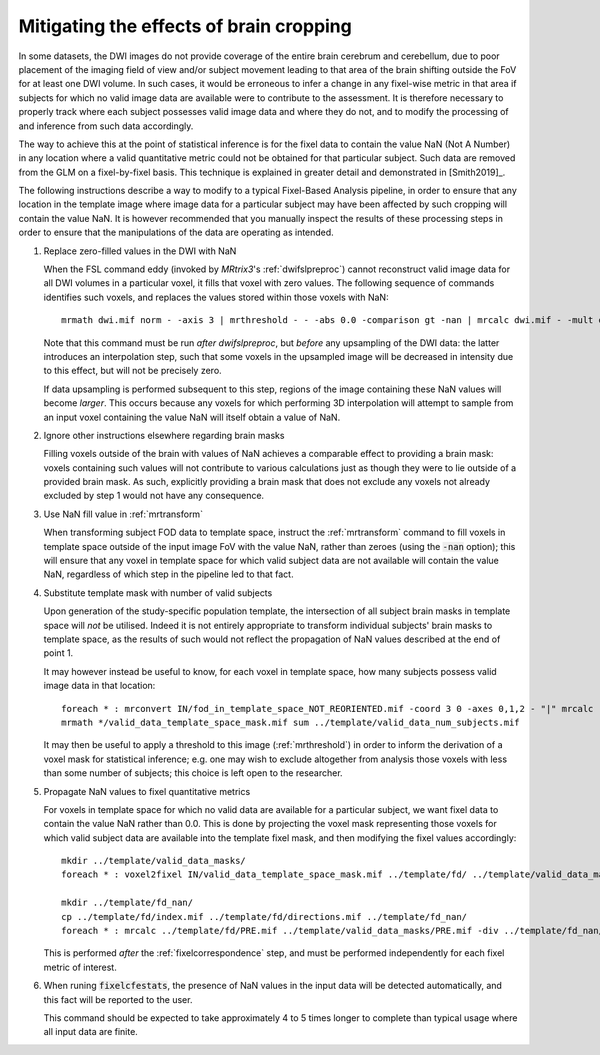 Mitigating the effects of brain cropping
========================================

In some datasets, the DWI images do not provide coverage of the entire brain
cerebrum and cerebellum, due to poor placement of the imaging field of view
and/or subject movement leading to that area of the brain shifting outside the FoV
for at least one DWI volume. In such cases, it would be erroneous to infer a
change in any fixel-wise metric in that area if subjects for which no valid image
data are available were to contribute to the assessment. It is therefore necessary
to properly track where each subject possesses valid image data and where they do
not, and to modify the processing of and inference from such data accordingly.

The way to achieve this at the point of statistical inference is for the fixel data
to contain the value NaN (Not A Number) in any location where a valid quantitative
metric could not be obtained for that particular subject. Such data are removed
from the GLM on a fixel-by-fixel basis. This technique is explained in greater
detail and demonstrated in [Smith2019]_.

The following instructions describe a way to modify to a typical Fixel-Based Analysis
pipeline, in order to ensure that any location in the template image where image data
for a particular subject may have been affected by such cropping will contain the
value NaN. It is however recommended that you manually inspect the results of these
processing steps in order to ensure that the manipulations of the data are operating
as intended.

1. Replace zero-filled values in the DWI with NaN

   When the FSL command eddy (invoked by *MRtrix3*'s :ref:`dwifslpreproc`) cannot
   reconstruct valid image data for all DWI volumes in a particular voxel, it fills
   that voxel with zero values. The following sequence of commands identifies such
   voxels, and replaces the values stored within those voxels with NaN::

      mrmath dwi.mif norm - -axis 3 | mrthreshold - - -abs 0.0 -comparison gt -nan | mrcalc dwi.mif - -mult dwi_nan.mif

   Note that this command must be run *after* `dwifslpreproc`, but *before* any
   upsampling of the DWI data: the latter introduces an interpolation step, such that
   some voxels in the upsampled image will be decreased in intensity due to this effect,
   but will not be precisely zero. 

   If data upsampling is performed subsequent to this step, regions of the image
   containing these NaN values will become *larger*. This occurs because any
   voxels for which performing 3D interpolation will attempt to sample from an
   input voxel containing the value NaN will itself obtain a value of NaN.

2. Ignore other instructions elsewhere regarding brain masks

   Filling voxels outside of the brain with values of NaN achieves a comparable effect
   to providing a brain mask: voxels containing such values will not contribute to
   various calculations just as though they were to lie outside of a provided brain mask.
   As such, explicitly providing a brain mask that does not exclude any voxels not
   already excluded by step 1 would not have any consequence. 

3. Use NaN fill value in :ref:`mrtransform`

   When transforming subject FOD data to template space, instruct the :ref:`mrtransform`
   command to fill voxels in template space outside of the input image FoV with the
   value NaN, rather than zeroes (using the :code:`-nan` option); this will ensure that
   any voxel in template space for which valid subject data are not available will
   contain the value NaN, regardless of which step in the pipeline led to that fact.

4. Substitute template mask with number of valid subjects

   Upon generation of the study-specific population template, the intersection
   of all subject brain masks in template space will *not* be utilised. Indeed it is
   not entirely appropriate to transform individual subjects' brain masks to template
   space, as the results of such would not reflect the propagation of NaN values
   described at the end of point 1.

   It may however instead be useful to know, for each voxel in template space, how
   many subjects possess valid image data in that location::

      foreach * : mrconvert IN/fod_in_template_space_NOT_REORIENTED.mif -coord 3 0 -axes 0,1,2 - "|" mrcalc - -finite IN/valid_data_template_space_mask.mif -datatype bit
      mrmath */valid_data_template_space_mask.mif sum ../template/valid_data_num_subjects.mif

   It may then be useful to apply a threshold to this image (:ref:`mrthreshold`)
   in order to inform the derivation of a voxel mask for statistical inference;
   e.g. one may wish to exclude altogether from analysis those voxels with less
   than some number of subjects; this choice is left open to the researcher.

5. Propagate NaN values to fixel quantitative metrics

   For voxels in template space for which no valid data are available for a particular
   subject, we want fixel data to contain the value NaN rather than 0.0. This is done
   by projecting the voxel mask representing those voxels for which valid subject data
   are available into the template fixel mask, and then modifying the fixel values
   accordingly::

      mkdir ../template/valid_data_masks/
      foreach * : voxel2fixel IN/valid_data_template_space_mask.mif ../template/fd/ ../template/valid_data_masks/ PRE.mif

      mkdir ../template/fd_nan/
      cp ../template/fd/index.mif ../template/fd/directions.mif ../template/fd_nan/
      foreach * : mrcalc ../template/fd/PRE.mif ../template/valid_data_masks/PRE.mif -div ../template/fd_nan/PRE.mif

   This is performed *after* the :ref:`fixelcorrespondence` step, and must be
   performed independently for each fixel metric of interest.

6. When runing :code:`fixelcfestats`, the presence of NaN values in the input data
   will be detected automatically, and this fact will be reported to the user.

   This command should be expected to take approximately 4 to 5 times longer to
   complete than typical usage where all input data are finite.
